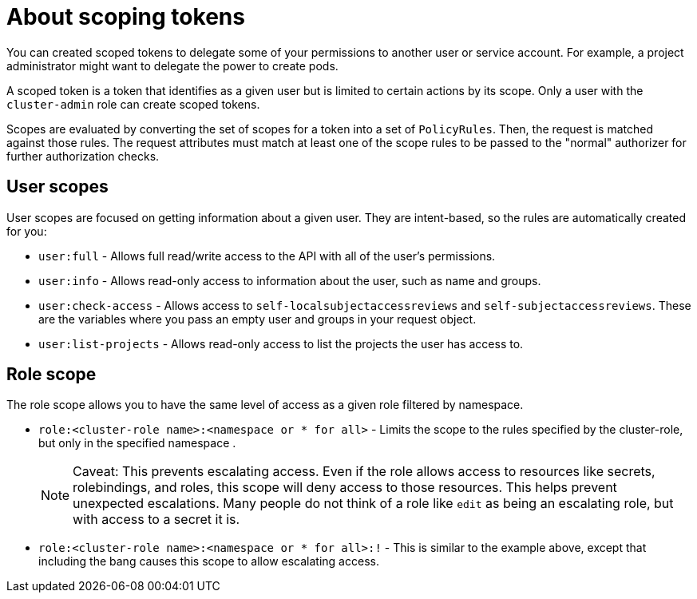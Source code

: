 // Module included in the following assemblies:
//
// * authentication/tokens-scoping.adoc

[id="tokens-scoping-about_{context}"]
= About scoping tokens

[role="_abstract"]
You can created scoped tokens to delegate some of your permissions to another
user or service account.
For example, a project administrator might want to delegate the
power to create pods.

A scoped token is a token that identifies as a given user but is limited to
certain actions by its scope. Only a user with the `cluster-admin` role can create
scoped tokens.

Scopes are evaluated by converting the set of scopes for a token into a set of
`PolicyRules`. Then, the request is matched against those rules. The request
attributes must match at least one of the scope rules to be passed to the
"normal" authorizer for further authorization checks.

[id="scoping-tokens-user-scopes_{context}"]
== User scopes

User scopes are focused on getting information about a given user. They are
intent-based, so the rules are automatically created for you:

* `user:full` - Allows full read/write access to the API with all of the user's permissions.
* `user:info` - Allows read-only access to information about the user, such as name and groups.
* `user:check-access` - Allows access to `self-localsubjectaccessreviews` and `self-subjectaccessreviews`.
    These are the variables where you pass an empty user and groups in your request object.
* `user:list-projects` - Allows read-only access to list the projects the user has access to.


[id="scoping-tokens-role-scope_{context}"]
== Role scope
The role scope allows you to have the same level of access as a given role
filtered by namespace.

* `role:<cluster-role name>:<namespace or * for all>` - Limits the scope to the
rules specified by the cluster-role, but only in the specified namespace .
+
[NOTE]
====
Caveat: This prevents escalating access. Even if the role allows access to
resources like secrets, rolebindings, and roles, this scope will deny access
to those resources. This helps prevent unexpected escalations. Many people do
not think of a role like `edit` as being an escalating role, but with access to
a secret it is.
====

* `role:<cluster-role name>:<namespace or * for all>:!` -  This is similar to the
example above, except that including the bang causes this scope to allow
escalating access.
